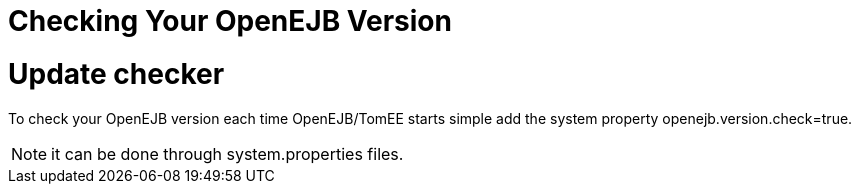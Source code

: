 = Checking Your OpenEJB Version

= Update checker

To check your OpenEJB version each time OpenEJB/TomEE starts simple add the system property openejb.version.check=true.

NOTE: it can be done through system.properties files.
